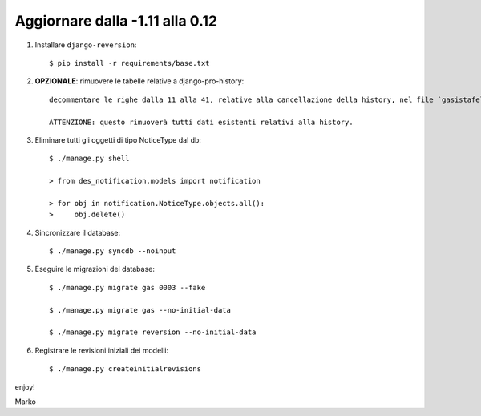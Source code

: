 Aggiornare dalla -1.11 alla 0.12
================================

#. Installare ``django-reversion``::

    $ pip install -r requirements/base.txt

#. **OPZIONALE**: rimuovere le tabelle relative a django-pro-history::

    decommentare le righe dalla 11 alla 41, relative alla cancellazione della history, nel file `gasistafelice/gas/migrations/0004_auto__del_historicalgasmemberorder__del_historicalgasconfig__del_histo.py`
 
    ATTENZIONE: questo rimuoverà tutti dati esistenti relativi alla history.

#. Eliminare tutti gli oggetti di tipo NoticeType dal db::

    $ ./manage.py shell

    > from des_notification.models import notification

    > for obj in notification.NoticeType.objects.all():
    >     obj.delete()

#. Sincronizzare il database::

    $ ./manage.py syncdb --noinput

#. Eseguire le migrazioni del database::

    $ ./manage.py migrate gas 0003 --fake

    $ ./manage.py migrate gas --no-initial-data

    $ ./manage.py migrate reversion --no-initial-data

#. Registrare le revisioni iniziali dei modelli::

    $ ./manage.py createinitialrevisions 

enjoy!

Marko
